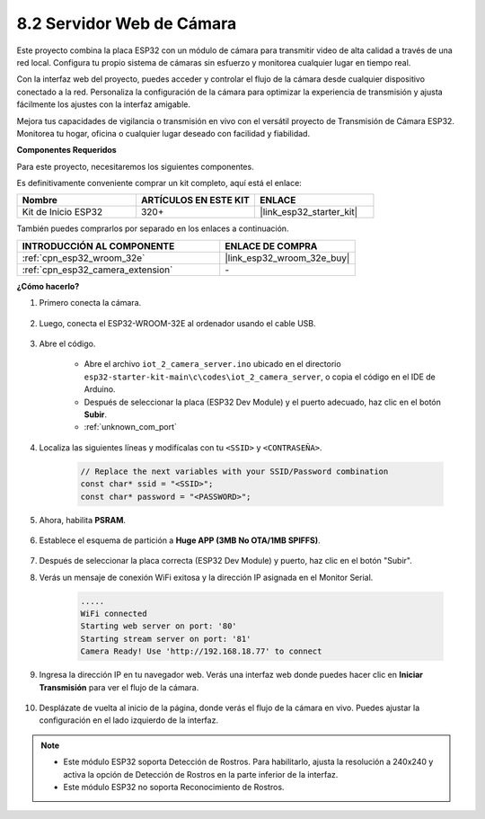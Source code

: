 .. _iot_camera_web:

8.2 Servidor Web de Cámara
=============================

Este proyecto combina la placa ESP32 con un módulo de cámara para transmitir video de alta calidad a través de una red local.
Configura tu propio sistema de cámaras sin esfuerzo y monitorea cualquier lugar en tiempo real.

Con la interfaz web del proyecto, puedes acceder y controlar el flujo de la cámara desde cualquier dispositivo conectado a la red.
Personaliza la configuración de la cámara para optimizar la experiencia de transmisión y ajusta fácilmente los ajustes con la interfaz amigable.

Mejora tus capacidades de vigilancia o transmisión en vivo con el versátil proyecto de Transmisión de Cámara ESP32. Monitorea tu hogar, oficina o cualquier lugar deseado con facilidad y fiabilidad.

**Componentes Requeridos**

Para este proyecto, necesitaremos los siguientes componentes.

Es definitivamente conveniente comprar un kit completo, aquí está el enlace:

.. list-table::
    :widths: 20 20 20
    :header-rows: 1

    *   - Nombre
        - ARTÍCULOS EN ESTE KIT
        - ENLACE
    *   - Kit de Inicio ESP32
        - 320+
        - |link_esp32_starter_kit|

También puedes comprarlos por separado en los enlaces a continuación.

.. list-table::
    :widths: 30 20
    :header-rows: 1

    *   - INTRODUCCIÓN AL COMPONENTE
        - ENLACE DE COMPRA

    *   - :ref:`cpn_esp32_wroom_32e`
        - |link_esp32_wroom_32e_buy|
    *   - :ref:`cpn_esp32_camera_extension`
        - \-

**¿Cómo hacerlo?**

#. Primero conecta la cámara.

    .. raw:: html

        <video loop autoplay muted style = "max-width:100%">
            <source src="../../_static/video/plugin_camera.mp4" type="video/mp4">
            Tu navegador no soporta el tag de video.
        </video>

#. Luego, conecta el ESP32-WROOM-32E al ordenador usando el cable USB.

    .. image:: ../../img/plugin_esp32.png

#. Abre el código.

    * Abre el archivo ``iot_2_camera_server.ino`` ubicado en el directorio ``esp32-starter-kit-main\c\codes\iot_2_camera_server``, o copia el código en el IDE de Arduino.
    * Después de seleccionar la placa (ESP32 Dev Module) y el puerto adecuado, haz clic en el botón **Subir**.
    * :ref:`unknown_com_port`

    .. raw:: html

        <iframe src=https://create.arduino.cc/editor/sunfounder01/15e00b39-34e1-49f9-b039-f10053d31407/preview?embed style="height:510px;width:100%;margin:10px 0" frameborder=0></iframe>
        

#. Localiza las siguientes líneas y modifícalas con tu ``<SSID>`` y ``<CONTRASEÑA>``.

    .. code-block::  Arduino

        // Replace the next variables with your SSID/Password combination
        const char* ssid = "<SSID>";
        const char* password = "<PASSWORD>";

#. Ahora, habilita **PSRAM**.

    .. image:: img/sp230516_150554.png

#. Establece el esquema de partición a **Huge APP (3MB No OTA/1MB SPIFFS)**.

    .. image:: img/sp230516_150840.png

#. Después de seleccionar la placa correcta (ESP32 Dev Module) y puerto, haz clic en el botón "Subir".

#. Verás un mensaje de conexión WiFi exitosa y la dirección IP asignada en el Monitor Serial.

    .. code-block::

        .....
        WiFi connected
        Starting web server on port: '80'
        Starting stream server on port: '81'
        Camera Ready! Use 'http://192.168.18.77' to connect

#. Ingresa la dirección IP en tu navegador web. Verás una interfaz web donde puedes hacer clic en **Iniciar Transmisión** para ver el flujo de la cámara.

    .. image:: img/sp230516_151521.png

#. Desplázate de vuelta al inicio de la página, donde verás el flujo de la cámara en vivo. Puedes ajustar la configuración en el lado izquierdo de la interfaz.

    .. image:: img/sp230516_180520.png

.. note:: 

    * Este módulo ESP32 soporta Detección de Rostros. Para habilitarlo, ajusta la resolución a 240x240 y activa la opción de Detección de Rostros en la parte inferior de la interfaz.
    * Este módulo ESP32 no soporta Reconocimiento de Rostros.